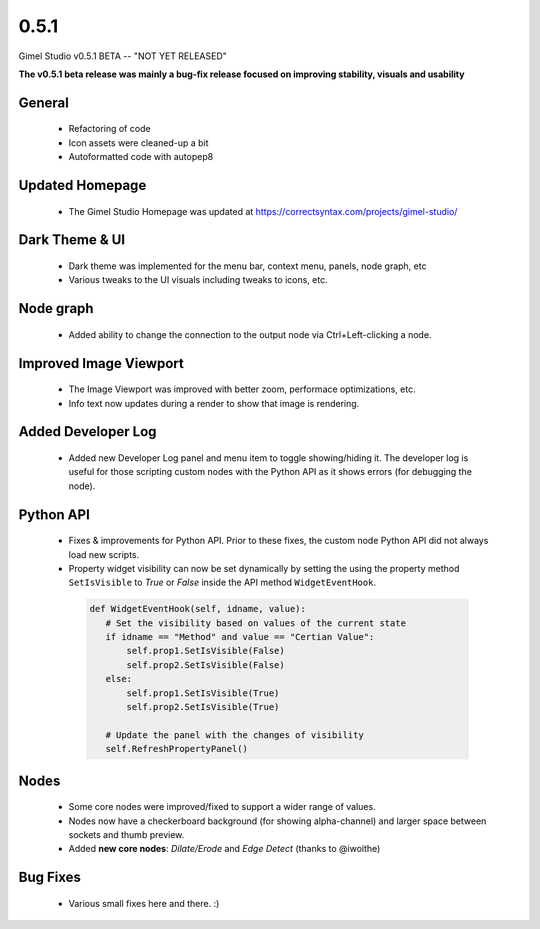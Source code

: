 0.5.1
=====

Gimel Studio v0.5.1 BETA -- "NOT YET RELEASED"

**The v0.5.1 beta release was mainly a bug-fix release focused on improving stability, visuals and usability**


General
-------

 * Refactoring of code
 * Icon assets were cleaned-up a bit
 * Autoformatted code with autopep8


Updated Homepage
----------------

 * The Gimel Studio Homepage was updated at https://correctsyntax.com/projects/gimel-studio/


Dark Theme & UI
---------------

 * Dark theme was implemented for the menu bar, context menu, panels, node graph, etc
 * Various tweaks to the UI visuals including tweaks to icons, etc.


Node graph
----------

 * Added ability to change the connection to the output node via Ctrl+Left-clicking a node.


Improved Image Viewport
-----------------------

 * The Image Viewport was improved with better zoom, performace optimizations, etc.
 * Info text now updates during a render to show that image is rendering.


Added Developer Log
-------------------

 * Added new Developer Log panel and menu item to toggle showing/hiding it. The developer log is useful for those scripting custom nodes with the Python API as it shows errors (for debugging the node).


Python API
----------

 * Fixes & improvements for Python API. Prior to these fixes, the custom node Python API did not always load new scripts.

 * Property widget visibility can now be set dynamically by setting the using the property method ``SetIsVisible`` to *True* or *False* inside the API method ``WidgetEventHook``.

  .. code-block:: python

     def WidgetEventHook(self, idname, value):
        # Set the visibility based on values of the current state
        if idname == "Method" and value == "Certian Value":
            self.prop1.SetIsVisible(False)
            self.prop2.SetIsVisible(False)
        else:
            self.prop1.SetIsVisible(True)
            self.prop2.SetIsVisible(True)

        # Update the panel with the changes of visibility
        self.RefreshPropertyPanel()


Nodes
-----

 * Some core nodes were improved/fixed to support a wider range of values.
 * Nodes now have a checkerboard background (for showing alpha-channel) and larger space between sockets and thumb preview.
 * Added **new core nodes**: *Dilate/Erode* and *Edge Detect* (thanks to @iwoithe)


Bug Fixes
---------

 * Various small fixes here and there. :)
